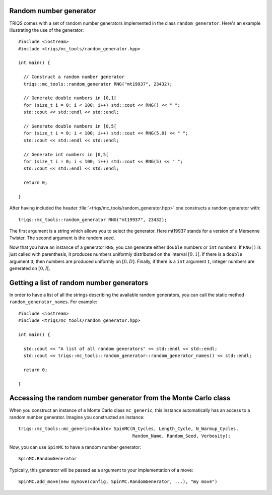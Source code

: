 .. highlight:: c

.. _random:

Random number generator
-----------------------

TRIQS comes with a set of random number generators implemented in the class
``random_generator``. Here's an example illustrating the
use of the generator::

  #include <iostream>
  #include <triqs/mc_tools/random_generator.hpp>

  int main() {

    // Construct a random number generator
    triqs::mc_tools::random_generator RNG("mt19937", 23432);

    // Generate double numbers in [0,1[
    for (size_t i = 0; i < 100; i++) std::cout << RNG() << " ";
    std::cout << std::endl << std::endl;

    // Generate double numbers in [0,5[
    for (size_t i = 0; i < 100; i++) std::cout << RNG(5.0) << " ";
    std::cout << std::endl << std::endl;

    // Generate int numbers in [0,5[
    for (size_t i = 0; i < 100; i++) std::cout << RNG(5) << " ";
    std::cout << std::endl << std::endl;

    return 0;

  }

After having included the header
:file:`<triqs/mc_tools/random_generator.hpp>` one constructs a
random generator with::

    triqs::mc_tools::random_generator RNG("mt19937", 23432);

The first argument is a string which allows you to select the generator. Here
mt19937 stands for a version of a Mersenne Twister. The second argument is
the random seed.

Now that you have an instance of a generator ``RNG``, you can generate
either ``double`` numbers or ``int`` numbers. If ``RNG()`` is just called
with parenthesis, it produces numbers uniformly distributed on the
interval :math:`[0,1[`. If there is a ``double`` argument ``D``, then
numbers are produced uniformly on :math:`[0,D]`. Finally, if there is
a ``int`` argument ``I``, integer numbers are generated on :math:`[0,I[`.

Getting a list of random number generators
------------------------------------------

In order to have a list of all the strings describing the available random
generators, you can call the static method ``random_generator_names``. For
example::

  #include <iostream>
  #include <triqs/mc_tools/random_generator.hpp>

  int main() {

    std::cout << "A list of all random generators" << std::endl << std::endl;
    std::cout << triqs::mc_tools::random_generator::random_generator_names() << std::endl;

    return 0;

  }


Accessing the random number generator from the Monte Carlo class
----------------------------------------------------------------

When you construct an instance of a Monte Carlo class ``mc_generic``, this
instance automatically has an access to a random number generator.
Imagine you constructed an instance::

  triqs::mc_tools::mc_generic<double> SpinMC(N_Cycles, Length_Cycle, N_Warmup_Cycles,
                                             Random_Name, Random_Seed, Verbosity);

Now, you can use ``SpinMC`` to have a random number generator::

  SpinMC.RandomGenerator

Typically, this generator will be passed as a argument to your
implementation of a move::

  SpinMC.add_move(new mymove(config, SpinMC.RandomGenerator, ...), "my move")



